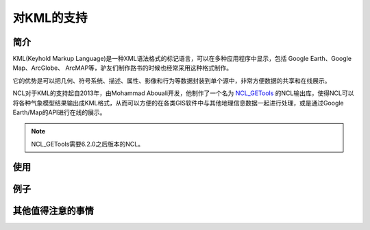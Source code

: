 对KML的支持
============

简介
------------

KML(Keyhold Markup Language)是一种XML语法格式的标记语言，可以在多种应用程序中显示，包括 Google Earth、Google Map、ArcGlobe、 ArcMAP等，驴友们制作路书的时候也经常采用这种格式制作。

它的优势是可以把几何、符号系统、描述、属性、影像和行为等数据封装到单个源中，非常方便数据的共享和在线展示。

NCL对于KML的支持起自2013年，由Mohammad Abouali开发，他制作了一个名为 `NCL_GETools <http://www.ncl.ucar.edu/Document/Manuals/GETools/NCL_GETools.html>`_ 的NCL输出库，使得NCL可以将各种气象模型结果输出成KML格式，从而可以方便的在各类GIS软件中与其他地理信息数据一起进行处理，或是通过Google Earth/Map的API进行在线的展示。

.. note:: NCL_GETools需要6.2.0之后版本的NCL。


使用
------------


例子
------------


其他值得注意的事情
------------

